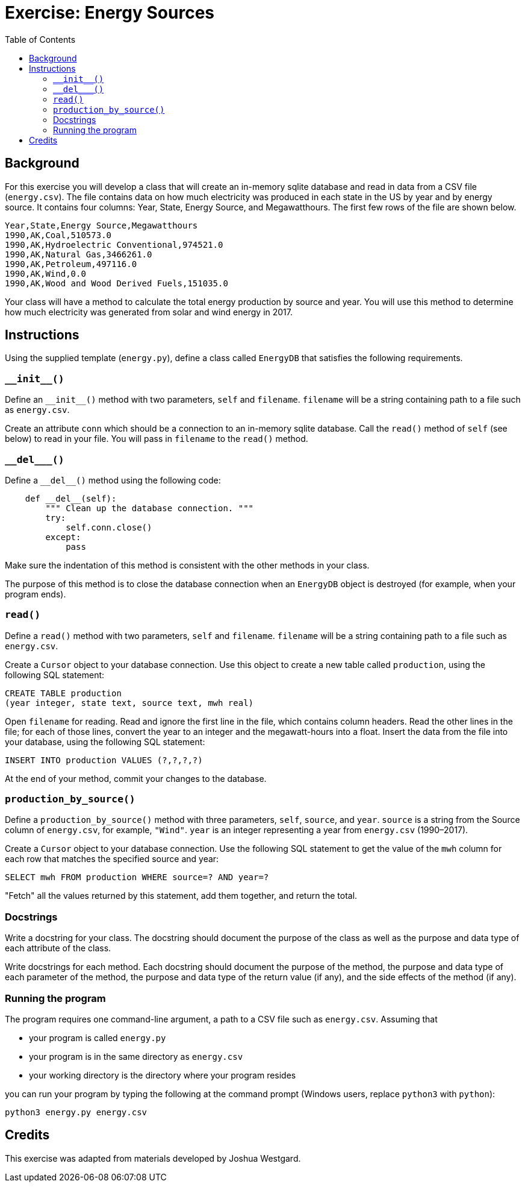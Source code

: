 = Exercise: Energy Sources
:includedir: ../../../../includes
:source-highlighter: rouge
:stem:
:toc: left

== Background

For this exercise you will develop a class that will create an in-memory sqlite database and read in data from a CSV file (`energy.csv`). The file contains data on how much electricity was produced in each state in the US by year and by energy source. It contains four columns: Year, State, Energy Source, and Megawatthours. The first few rows of the file are shown below.

----
Year,State,Energy Source,Megawatthours
1990,AK,Coal,510573.0
1990,AK,Hydroelectric Conventional,974521.0
1990,AK,Natural Gas,3466261.0
1990,AK,Petroleum,497116.0
1990,AK,Wind,0.0
1990,AK,Wood and Wood Derived Fuels,151035.0
----

Your class will have a method to calculate the total energy production by source and year. You will use this method to determine how much electricity was generated from solar and wind energy in 2017.

== Instructions

Using the supplied template (`energy.py`), define a class called `EnergyDB` that satisfies the following requirements.

=== `+++__init__()+++`

Define an `+++__init__()+++` method with two parameters, `self` and `filename`. `filename` will be a string containing path to a file such as `energy.csv`.

Create an attribute `conn` which should be a connection to an in-memory sqlite database. Call the `read()` method of `self` (see below) to read in your file. You will pass in `filename` to the `read()` method.

=== `+++__del___()+++`

Define a `+++__del__()+++` method using the following code:

----
    def __del__(self):
        """ Clean up the database connection. """
        try:
            self.conn.close()
        except:
            pass
----

Make sure the indentation of this method is consistent with the other methods in your class.

The purpose of this method is to close the database connection when an `EnergyDB` object is destroyed (for example, when your program ends).

=== `read()`

Define a `read()` method with two parameters, `self` and `filename`. `filename` will be a string containing path to a file such as `energy.csv`.

Create a `Cursor` object to your database connection. Use this object to create a new table called `production`, using the following SQL statement:

----
CREATE TABLE production
(year integer, state text, source text, mwh real)
----

Open `filename` for reading. Read and ignore the first line in the file, which contains column headers. Read the other lines in the file; for each of those lines, convert the year to an integer and the megawatt-hours into a float. Insert the data from the file into your database, using the following SQL statement:

----
INSERT INTO production VALUES (?,?,?,?)
----

At the end of your method, commit your changes to the database.

=== `production_by_source()`

Define a `production_by_source()` method with three parameters, `self`, `source`, and `year`. `source` is a string from the Source column of `energy.csv`, for example, `"Wind"`. `year` is an integer representing a year from `energy.csv` (1990&ndash;2017).

Create a `Cursor` object to your database connection. Use the following SQL statement to get the value of the `mwh` column for each row that matches the specified source and year:

----
SELECT mwh FROM production WHERE source=? AND year=?
----

"Fetch" all the values returned by this statement, add them together, and return the total.

=== Docstrings

Write a docstring for your class. The docstring should document the purpose of the class as well as the purpose and data type of each attribute of the class.

Write docstrings for each method. Each docstring should document the purpose of the method, the purpose and data type of each parameter of the method, the purpose and data type of the return value (if any), and the side effects of the method (if any).

=== Running the program

The program requires one command-line argument, a path to a CSV file such as `energy.csv`. Assuming that

* your program is called `energy.py`
* your program is in the same directory as `energy.csv`
* your working directory is the directory where your program resides

you can run your program by typing the following at the command prompt (Windows users, replace `python3` with `python`):

----
python3 energy.py energy.csv
----

== Credits

This exercise was adapted from materials developed by Joshua Westgard.
